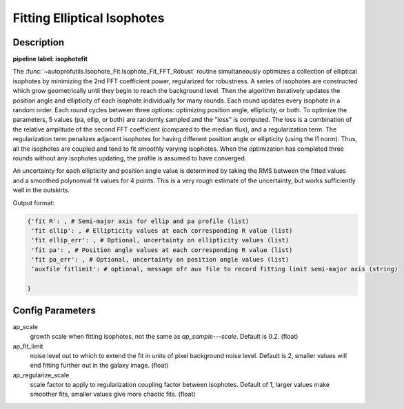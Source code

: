 ============================
Fitting Elliptical Isophotes
============================


Description
-----------

**pipeline label: isophotefit**

The :func:`~autoprofutils.Isophote_Fit.Isophote_Fit_FFT_Robust`
routine simultaneously optimizes a collection of elliptical isophotes
by minimizing the 2nd FFT coefficient power, regularized for
robustness. A series of isophotes are constructed which grow
geometrically until they begin to reach the background level.  Then
the algorithm iteratively updates the position angle and ellipticity
of each isophote individually for many rounds.  Each round updates
every isophote in a random order.  Each round cycles between three
options: optimizing position angle, ellipticity, or both.  To optimize
the parameters, 5 values (pa, ellip, or both) are randomly sampled and
the "loss" is computed.  The loss is a combination of the relative
amplitude of the second FFT coefficient (compared to the median flux),
and a regularization term.  The regularization term penalizes adjacent
isophotes for having different position angle or ellipticity (using
the l1 norm).  Thus, all the isophotes are coupled and tend to fit
smoothly varying isophotes.  When the optimization has completed three
rounds without any isophotes updating, the profile is assumed to have
converged.

An uncertainty for each ellipticity and position angle value is
determined by taking the RMS between the fitted values and a smoothed
polynomial fit values for 4 points.  This is a very rough estimate of
the uncertainty, but works sufficiently well in the outskirts.

Output format:

.. code-block:: python
   
  {'fit R': , # Semi-major axis for ellip and pa profile (list)
   'fit ellip': , # Ellipticity values at each corresponding R value (list)
   'fit ellip_err': , # Optional, uncertainty on ellipticity values (list)
   'fit pa': , # Position angle values at each corresponding R value (list)
   'fit pa_err': , # Optional, uncertainty on position angle values (list)
   'auxfile fitlimit': # optional, message ofr aux file to record fitting limit semi-major axis (string)
  
  }


Config Parameters
-----------------

ap_scale
  growth scale when fitting isophotes, not the same as *ap_sample---scale*. Default is 0.2. (float)

ap_fit_limit
  noise level out to which to extend the fit in units of pixel background noise level. Default is 2, smaller values will end fitting further out in the galaxy image. (float)

ap_regularize_scale
  scale factor to apply to regularization coupling factor between isophotes.
  Default of 1, larger values make smoother fits, smaller values give more chaotic fits. (float)
